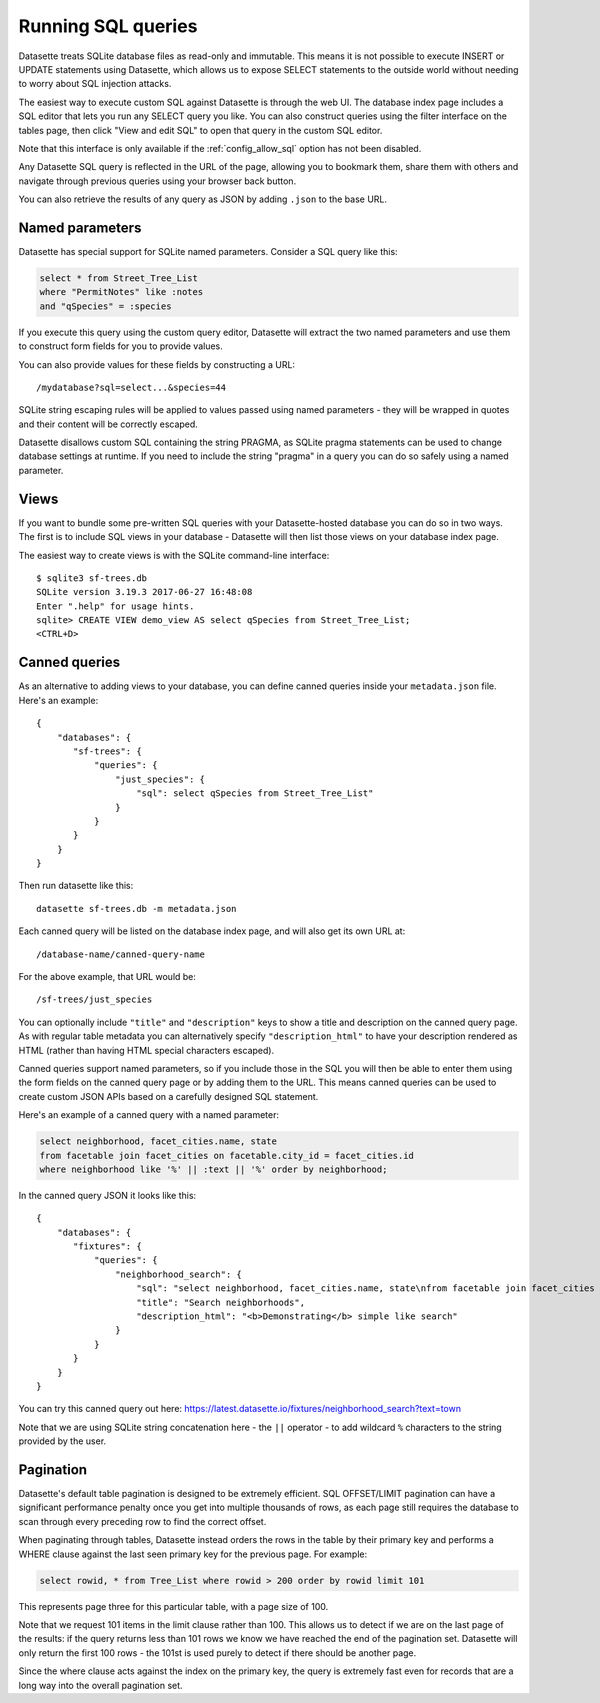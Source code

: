 Running SQL queries
===================

Datasette treats SQLite database files as read-only and immutable. This means it
is not possible to execute INSERT or UPDATE statements using Datasette, which
allows us to expose SELECT statements to the outside world without needing to
worry about SQL injection attacks.

The easiest way to execute custom SQL against Datasette is through the web UI.
The database index page includes a SQL editor that lets you run any SELECT query
you like. You can also construct queries using the filter interface on the
tables page, then click "View and edit SQL" to open that query in the custom
SQL editor.

Note that this interface is only available if the :ref:`config_allow_sql` option
has not been disabled.

Any Datasette SQL query is reflected in the URL of the page, allowing you to
bookmark them, share them with others and navigate through previous queries
using your browser back button.

You can also retrieve the results of any query as JSON by adding ``.json`` to
the base URL.

Named parameters
----------------

Datasette has special support for SQLite named parameters. Consider a SQL query
like this:

.. code-block:: sql

    select * from Street_Tree_List
    where "PermitNotes" like :notes
    and "qSpecies" = :species

If you execute this query using the custom query editor, Datasette will extract
the two named parameters and use them to construct form fields for you to
provide values.

You can also provide values for these fields by constructing a URL::

    /mydatabase?sql=select...&species=44

SQLite string escaping rules will be applied to values passed using named
parameters - they will be wrapped in quotes and their content will be correctly
escaped.

Datasette disallows custom SQL containing the string PRAGMA, as SQLite pragma
statements can be used to change database settings at runtime. If you need to
include the string "pragma" in a query you can do so safely using a named
parameter.

Views
-----

If you want to bundle some pre-written SQL queries with your Datasette-hosted
database you can do so in two ways. The first is to include SQL views in your
database - Datasette will then list those views on your database index page.

The easiest way to create views is with the SQLite command-line interface::

    $ sqlite3 sf-trees.db
    SQLite version 3.19.3 2017-06-27 16:48:08
    Enter ".help" for usage hints.
    sqlite> CREATE VIEW demo_view AS select qSpecies from Street_Tree_List;
    <CTRL+D>

.. _canned_queries:

Canned queries
--------------

As an alternative to adding views to your database, you can define canned
queries inside your ``metadata.json`` file. Here's an example::

    {
        "databases": {
           "sf-trees": {
               "queries": {
                   "just_species": {
                       "sql": select qSpecies from Street_Tree_List"
                   }
               }
           }
        }
    }

Then run datasette like this::

    datasette sf-trees.db -m metadata.json

Each canned query will be listed on the database index page, and will also get
its own URL at::

    /database-name/canned-query-name

For the above example, that URL would be::

    /sf-trees/just_species

You can optionally include ``"title"`` and ``"description"`` keys to show a
title and description on the canned query page. As with regular table metadata
you can alternatively specify ``"description_html"`` to have your description
rendered as HTML (rather than having HTML special characters escaped).

Canned queries support named parameters, so if you include those in the SQL you
will then be able to enter them using the form fields on the canned query page
or by adding them to the URL. This means canned queries can be used to create
custom JSON APIs based on a carefully designed SQL statement.

Here's an example of a canned query with a named parameter:

.. code-block:: sql

    select neighborhood, facet_cities.name, state
    from facetable join facet_cities on facetable.city_id = facet_cities.id
    where neighborhood like '%' || :text || '%' order by neighborhood;

In the canned query JSON it looks like this::

    {
        "databases": {
           "fixtures": {
               "queries": {
                   "neighborhood_search": {
                       "sql": "select neighborhood, facet_cities.name, state\nfrom facetable join facet_cities on facetable.city_id = facet_cities.id\nwhere neighborhood like '%' || :text || '%' order by neighborhood;",
                       "title": "Search neighborhoods",
                       "description_html": "<b>Demonstrating</b> simple like search"
                   }
               }
           }
        }
    }

You can try this canned query out here:
https://latest.datasette.io/fixtures/neighborhood_search?text=town

Note that we are using SQLite string concatenation here - the ``||`` operator -
to add wildcard ``%`` characters to the string provided by the user.

.. _pagination:

Pagination
----------

Datasette's default table pagination is designed to be extremely efficient. SQL
OFFSET/LIMIT pagination can have a significant performance penalty once you get
into multiple thousands of rows, as each page still requires the database to
scan through every preceding row to find the correct offset.

When paginating through tables, Datasette instead orders the rows in the table
by their primary key and performs a WHERE clause against the last seen primary
key for the previous page. For example:

.. code-block:: sql

    select rowid, * from Tree_List where rowid > 200 order by rowid limit 101

This represents page three for this particular table, with a page size of 100.

Note that we request 101 items in the limit clause rather than 100. This allows
us to detect if we are on the last page of the results: if the query returns
less than 101 rows we know we have reached the end of the pagination set.
Datasette will only return the first 100 rows - the 101st is used purely to
detect if there should be another page.

Since the where clause acts against the index on the primary key, the query is
extremely fast even for records that are a long way into the overall pagination
set.
